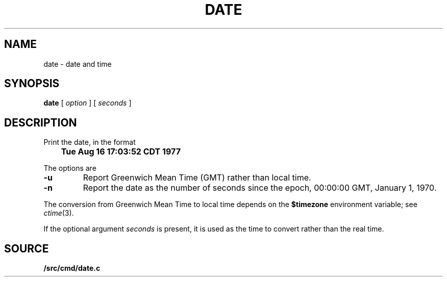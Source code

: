 .TH DATE 1
.SH NAME
date \- date and time
.SH SYNOPSIS
.B date
[
.I option
] [
.I seconds
]
.\" .br
.\" .B clock
.SH DESCRIPTION
Print the date, in the format
.PP
.B
	Tue Aug 16 17:03:52 CDT 1977
.PP
The options are
.TP
.B -u
Report Greenwich Mean Time (GMT) rather than local time.
.TP
.B -n
Report the date as the number of seconds since the
epoch, 00:00:00 GMT, January 1, 1970.
.PP
The conversion from Greenwich Mean Time to local time depends on the
.B $timezone
environment variable; see
.IR ctime (3).
.PP
If the optional argument
.I seconds
is present, it is used as the time to convert rather than
the real time.
.\" .SH FILES
.\" .TF /adm/timezone/local
.\" .TP
.\" .B /env/timezone
.\" Current timezone name and adjustments.
.\" .TP
.\" .B /adm/timezone
.\" A directory containing timezone tables.
.\" .TP
.\" .B /adm/timezone/local
.\" Default timezone file, copied by
.\" .IR init (8)
.\" into
.\" .BR /env/timezone .
.\" .PD
.\" .PP
.\" .I Clock
.\" draws a simple analog clock in its window.
.SH SOURCE
.B \*9/src/cmd/date.c
.\" .br
.\" .B \*9/src/cmd/draw/clock.c
